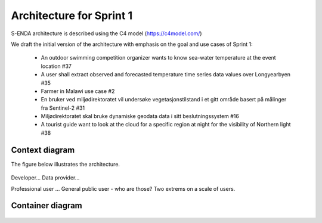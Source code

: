 Architecture for Sprint 1
""""""""""""""""""""""""""

S-ENDA architecture is described using the C4 model (https://c4model.com/)

We draft the initial version of the architecture with emphasis on the goal and use cases of Sprint 1:
  
  - An outdoor swimming competition organizer wants to know sea-water temperature at the event location #37
  - A user shall extract observed and forecasted temperature time series data values over Longyearbyen #35
  - Farmer in Malawi use case #2
  - En bruker ved miljødirektoratet vil undersøke vegetasjonstilstand i et gitt område basert på målinger fra Sentinel-2 #31
  - Miljødirektoratet skal bruke dynamiske geodata data i sitt beslutningssystem #16
  - A tourist guide want to look at the cloud for a specific region at night for the visibility of Northern light #38

Context diagram
=============

The figure below illustrates the architecture. 

   .. uml:: context.puml

Developer...
Data provider...
   
Professional user ... General public user - who are those? Two extrems on a scale of users.

Container diagram
=============

  .. uml:: container.puml
